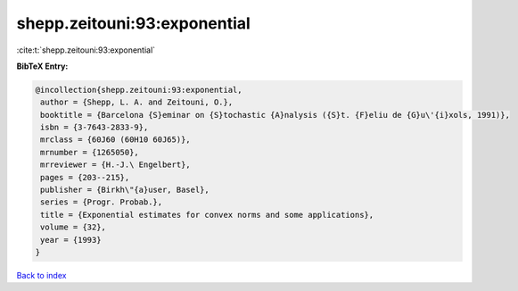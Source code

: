 shepp.zeitouni:93:exponential
=============================

:cite:t:`shepp.zeitouni:93:exponential`

**BibTeX Entry:**

.. code-block:: bibtex

   @incollection{shepp.zeitouni:93:exponential,
    author = {Shepp, L. A. and Zeitouni, O.},
    booktitle = {Barcelona {S}eminar on {S}tochastic {A}nalysis ({S}t. {F}eliu de {G}u\'{i}xols, 1991)},
    isbn = {3-7643-2833-9},
    mrclass = {60J60 (60H10 60J65)},
    mrnumber = {1265050},
    mrreviewer = {H.-J.\ Engelbert},
    pages = {203--215},
    publisher = {Birkh\"{a}user, Basel},
    series = {Progr. Probab.},
    title = {Exponential estimates for convex norms and some applications},
    volume = {32},
    year = {1993}
   }

`Back to index <../By-Cite-Keys.html>`_
